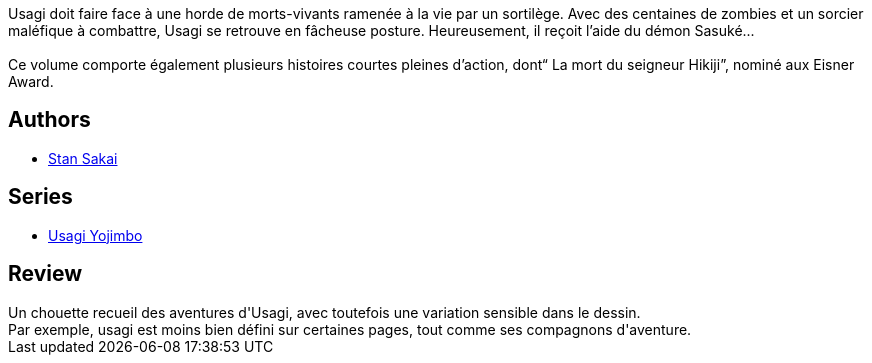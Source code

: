 :jbake-type: post
:jbake-status: published
:jbake-title: Usagi Yojimbo #26
:jbake-tags:  honeur, japon, mort, zombies,_année_2016,_mois_févr.,_note_3,rayon-bd,read
:jbake-date: 2016-02-12
:jbake-depth: ../../
:jbake-uri: goodreads/books/9782888907138.adoc
:jbake-bigImage: https://i.gr-assets.com/images/S/compressed.photo.goodreads.com/books/1455627160l/29146223._SX98_.jpg
:jbake-smallImage: https://i.gr-assets.com/images/S/compressed.photo.goodreads.com/books/1455627160l/29146223._SX50_.jpg
:jbake-source: https://www.goodreads.com/book/show/29146223
:jbake-style: goodreads goodreads-book

++++
<div class="book-description">
Usagi doit faire face à une horde de morts-vivants ramenée à la vie par un sortilège. Avec des centaines de zombies et un sorcier maléfique à combattre, Usagi se retrouve en fâcheuse posture. Heureusement, il reçoit l’aide du démon Sasuké...<br /><br />Ce volume comporte également plusieurs histoires courtes pleines d’action, dont“ La mort du seigneur Hikiji”, nominé aux Eisner Award.
</div>
++++


## Authors
* link:../authors/125282.html[Stan Sakai]

## Series
* link:../series/Usagi_Yojimbo.html[Usagi Yojimbo]

## Review

++++
Un chouette recueil des aventures d'Usagi, avec toutefois une variation sensible dans le dessin.<br/>Par exemple, usagi est moins bien défini sur certaines pages, tout comme ses compagnons d'aventure.
++++